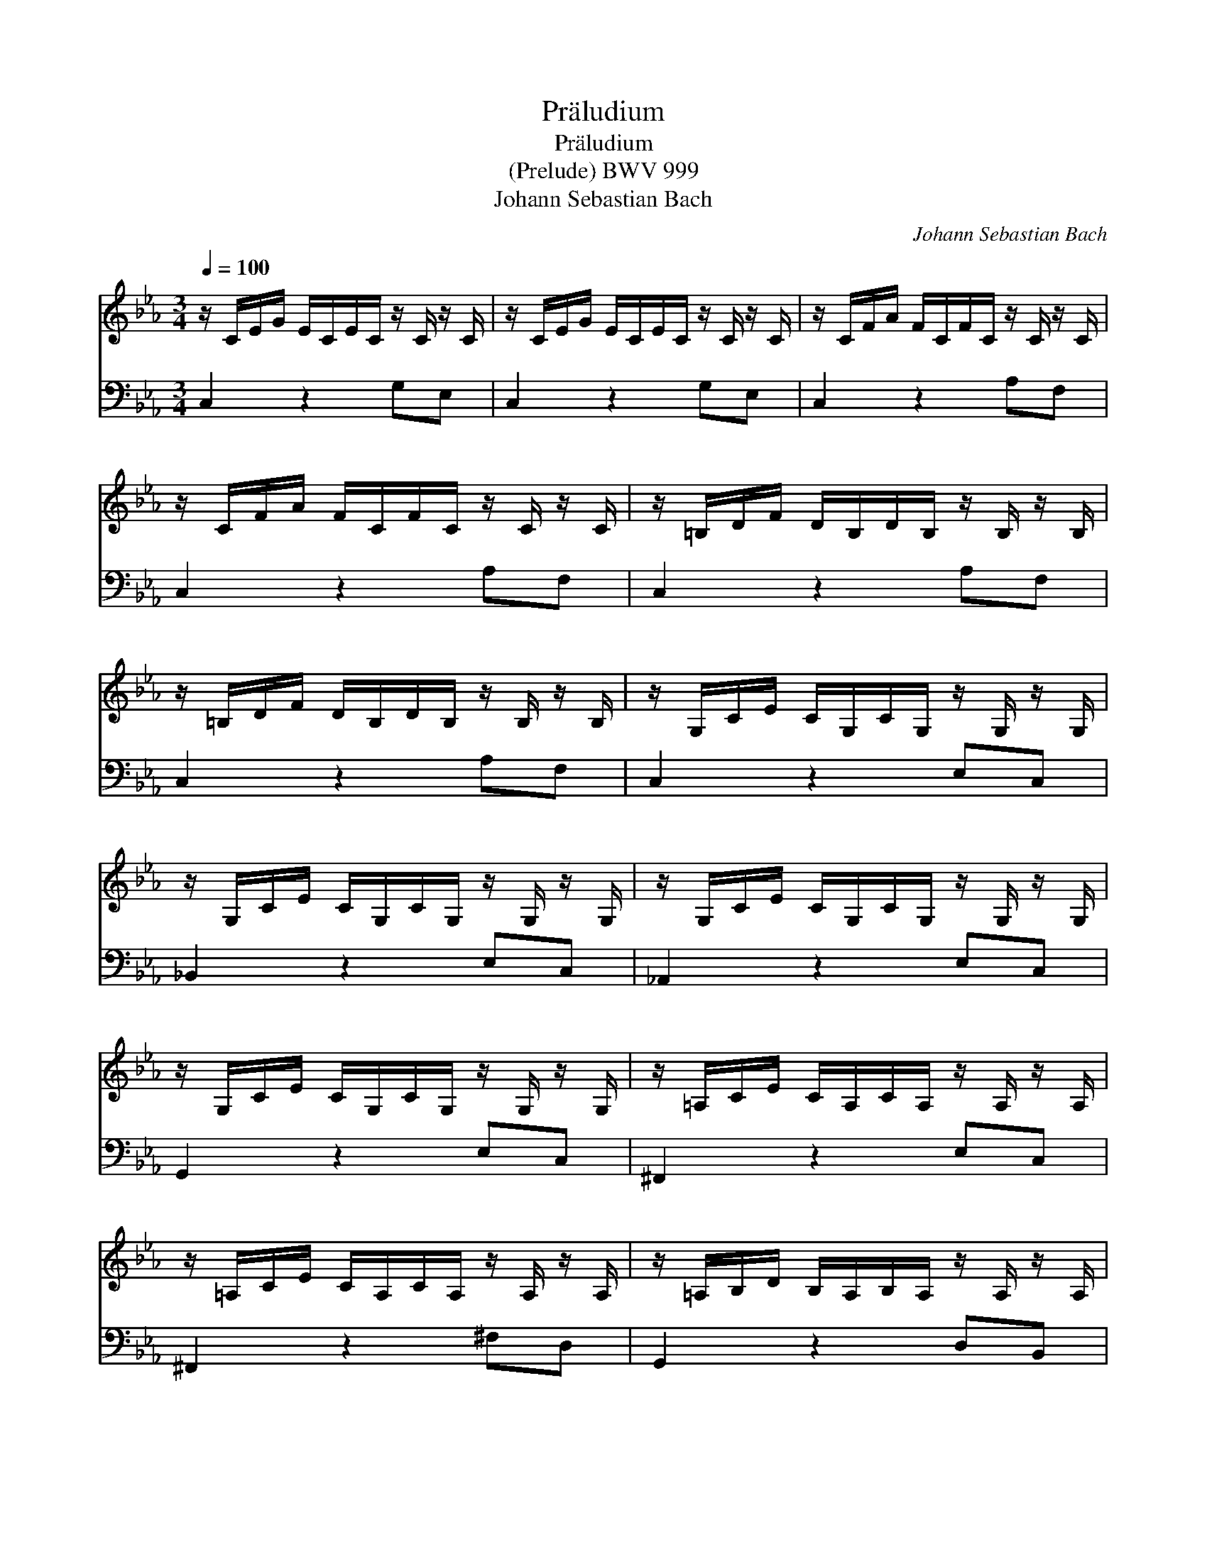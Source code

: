 X:1
T:Pr\"aludium
T:Pr\"aludium
T:(Prelude) BWV 999
T:Johann Sebastian Bach
C:Johann Sebastian Bach
%%score 1 2
L:1/8
Q:1/4=100
M:3/4
K:Cmin
V:1 treble 
V:2 bass 
V:1
 z/ C/E/G/ E/C/E/C/ z/ C/ z/ C/ | z/ C/E/G/ E/C/E/C/ z/ C/ z/ C/ | z/ C/F/A/ F/C/F/C/ z/ C/ z/ C/ | %3
 z/ C/F/A/ F/C/F/C/ z/ C/ z/ C/ | z/ =B,/D/F/ D/B,/D/B,/ z/ B,/ z/ B,/ | %5
 z/ =B,/D/F/ D/B,/D/B,/ z/ B,/ z/ B,/ | z/ G,/C/E/ C/G,/C/G,/ z/ G,/ z/ G,/ | %7
 z/ G,/C/E/ C/G,/C/G,/ z/ G,/ z/ G,/ | z/ G,/C/E/ C/G,/C/G,/ z/ G,/ z/ G,/ | %9
 z/ G,/C/E/ C/G,/C/G,/ z/ G,/ z/ G,/ | z/ =A,/C/E/ C/A,/C/A,/ z/ A,/ z/ A,/ | %11
 z/ =A,/C/E/ C/A,/C/A,/ z/ A,/ z/ A,/ | z/ =A,/B,/D/ B,/A,/B,/A,/ z/ A,/ z/ A,/ | %13
 z/ G,/B,/D/ B,/G,/B,/G,/ z/ G,/ z/ G,/ | z/ B,/D/G/ D/B,/D/B,/ z/ B,/ z/ B,/ | %15
 z/ =A,/E/G/ E/A,/E/A,/ z/ A,/ z/ A,/ | z/ =A,/C/^F/ C/A,/C/A,/ z/ A,/ z/ A,/ | %17
 z/ =A,/C/^F/ C/A,/C/A,/ z/ A,/ z/ A,/ | z/ B,/D/G/ D/B,/D/B,/ z/ B,/ z/ B,/ | %19
 z/ C/^F/=A/ F/C/F/C/ z/ C/ z/ C/ | z/ D/G/B/ G/D/G/D/ z/ D/ z/ D/ | %21
 z/ D/^F/c/ F/D/F/D/ z/ D/ z/ D/ | z/ ^C/G/B/ G/C/G/C/ z/ C/ z/ C/ | %23
 z/ =C/E/=A/ E/C/E/C/ z/ C/ z/ C/ | z/ B,/=E/G/ E/B,/E/B,/ z/ B,/ z/ B,/ | %25
 z/ =A,/C/G/ C/A,/C/A,/ z/ A,/ z/ A,/ | z/ =A,/C/^F/ C/A,/C/A,/ z/ A,/ z/ A,/ | %27
 z/ G,/B,/=E/ B,/G,/B,/G,/ z/ G,/ z/ G,/ | z/ ^F,/=A,/_E/ A,/F,/A,/F,/ z/ F,/ z/ F,/ | %29
 z/ G,/B,/D/ B,/G,/B,/G,/ z/ G,/ z/ G,/ | z/ G,/=A,/C/ A,/G,/A,/G,/ z/ G,/ z/ G,/ | %31
 z/ ^F,/=A,/C,/ A,/F,/A,/F,/ z/ F,/ z/ F,/ | z/ ^F,/=A,/C,/ A,/F,/A,/F,/ z/ F,/ z/ F,/ | %33
 z/ G,/=A,/C/ =B,/G,/B,/G,/ z/ G,/ z/ G,/ | z/ =A,/C/^F/ C/A,/C/A,/ z/ A,/ z/ A,/ | %35
 z/ C/^F/=A/ F/C/F/C/ z/ C/ z/ C/ | z/ =B,/D/G/ D/B,/D/B,/ z/ B,/ z/ B,/ | %37
 z/ =B,/D/=F/ D/B,/D/B,/ z/ B,/ z/ B,/ | z/ G,/C/E/ C/G,/C/G,/ z/ G,/ z/ G,/ | %39
 z/ ^F,/C/E/ C/F,/C/F,/ z/ F,/ z/ F,/ | z/ ^F,/C/E/ C/F,/C/F,/ z/ F,/ z/ F,/ | %41
 z/ G,/=B,/D/ B,/G,/B,/D/ E/C/=A,/^F/ | !fermata![=B,DG]2 x4 |] %43
V:2
 C,2 z2 G,E, | C,2 z2 G,E, | C,2 z2 A,F, | C,2 z2 A,F, | C,2 z2 A,F, | C,2 z2 A,F, | C,2 z2 E,C, | %7
 _B,,2 z2 E,C, | _A,,2 z2 E,C, | G,,2 z2 E,C, | ^F,,2 z2 E,C, | ^F,,2 z2 ^F,D, | G,,2 z2 D,B,, | %13
 G,,2 z2 B,,G,, | E,,2 z2 G,E, | C,2 z2 C,=A,, | D,,2 z2 D,=A,, | D,,2 z2 D,=A,, | D,,2 z2 D,B,, | %19
 D,,2 z2 E,C, | D,,2 z2 G,D, | D,,2 z2 =A,^F, | E,,2 z2 G,E, | D,,2 z2 ^F,D, | D,,2 z2 =E,^C, | %25
 D,,2 z2 _E,=C, | D,,2 z2 D,=A,, | D,,2 z2 ^C,_B,, | D,,2 z2 =C,=A,, | D,,2 z2 B,,G,, | %30
 D,,2 z2 E,C, | D,,2 z2 D,=A,, | G,,2 z2 E,C, | G,,2 z2 D,=B,, | G,,2 z2 E,C, | G,,2 z2 E,C, | %36
 G,,2 z2 G,D, | G,,2 z2 _A,F, | G,,2 z2 E,C, | G,,2 z2 E,C, | G,,2 z2 E,C, | G,,2 z2 z2 | %42
 !fermata!G,,2 x4 |] %43

